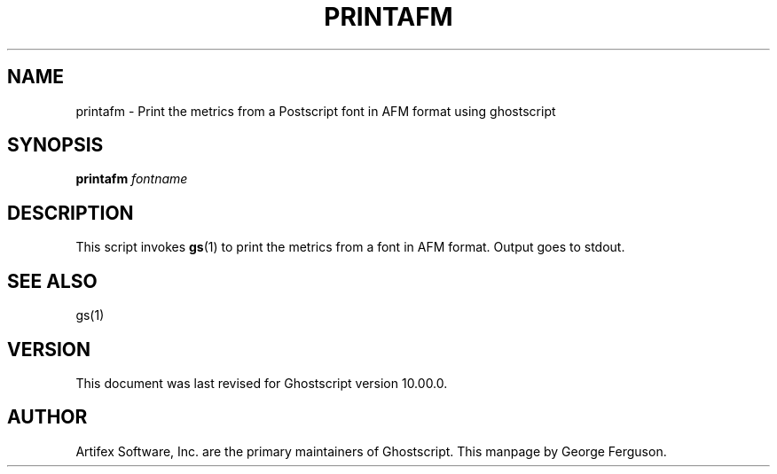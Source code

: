 .TH PRINTAFM 1 "7 September 2022" 10.00.0 Ghostscript \" -*- nroff -*-
.SH NAME
printafm \- Print the metrics from a Postscript font in AFM format using ghostscript
.SH SYNOPSIS
\fBprintafm\fR \fIfontname\fR
.SH DESCRIPTION
This script invokes
.BR gs (1)
to print the metrics from a font in AFM format.
Output goes to stdout.
.SH SEE ALSO
gs(1)
.SH VERSION
This document was last revised for Ghostscript version 10.00.0.
.SH AUTHOR
Artifex Software, Inc. are the
primary maintainers of Ghostscript.
This manpage by George Ferguson.
